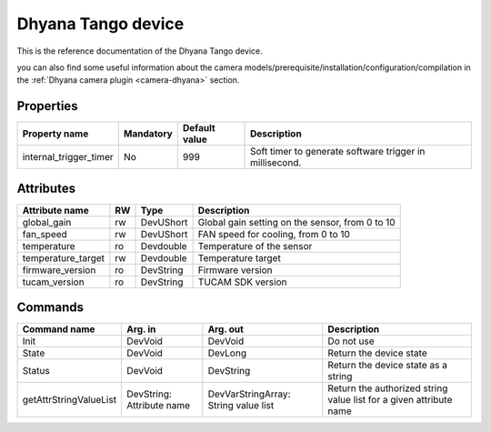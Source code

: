 Dhyana Tango device
========================

This is the reference documentation of the Dhyana Tango device.

you can also find some useful information about the camera models/prerequisite/installation/configuration/compilation in the :ref:`Dhyana camera plugin <camera-dhyana>` section.


Properties
----------
======================== =============== ================================= =====================================
Property name	         Mandatory	 Default value	                   Description
======================== =============== ================================= =====================================
internal_trigger_timer   No              999                               Soft timer to generate software
                                                                           trigger in millisecond.
======================== =============== ================================= =====================================


Attributes
----------
======================= ======= ======================= ======================================================================
Attribute name		RW	Type			Description
======================= ======= ======================= ======================================================================
global_gain		rw	DevUShort	 	Global gain setting on the sensor, from 0 to 10
fan_speed               rw      DevUShort               FAN speed for cooling, from 0 to 10
temperature             ro      Devdouble               Temperature of the sensor
temperature_target      rw      Devdouble               Temperature target
firmware_version        ro      DevString               Firmware version
tucam_version           ro      DevString               TUCAM SDK version
======================= ======= ======================= ======================================================================

Commands
--------
=======================	======================== ======================= ===========================================
Command name		Arg. in		         Arg. out		 Description
=======================	======================== ======================= ===========================================
Init			DevVoid 	         DevVoid		 Do not use
State			DevVoid		         DevLong		 Return the device state
Status			DevVoid		         DevString		 Return the device state as a string
getAttrStringValueList	DevString:	         DevVarStringArray:	 Return the authorized string value list for
			Attribute name	         String value list	 a given attribute name
=======================	======================== ======================= ===========================================
